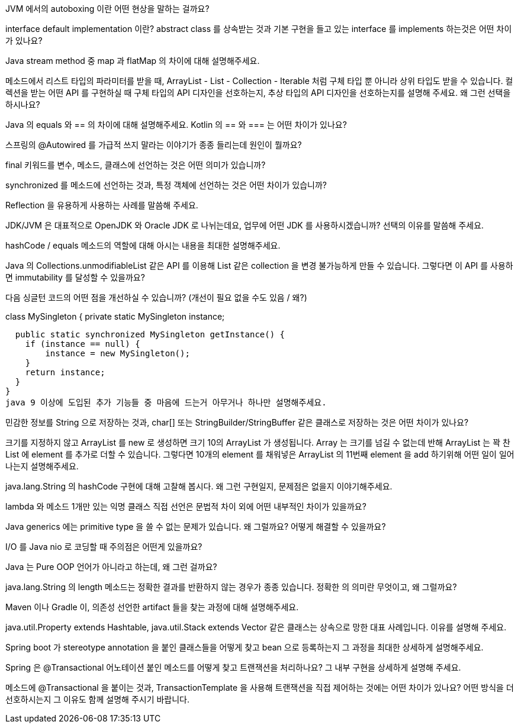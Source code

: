 JVM 에서의 autoboxing 이란 어떤 현상을 말하는 걸까요?

interface default implementation 이란? abstract class 를 상속받는 것과 기본 구현을 들고 있는 interface 를 implements 하는것은 어떤 차이가 있나요?

Java stream method 중 map 과 flatMap 의 차이에 대해 설명해주세요.

메소드에서 리스트 타입의 파라미터를 받을 때, ArrayList - List - Collection - Iterable 처럼 구체 타입 뿐 아니라 상위 타입도 받을 수 있습니다. 컬렉션을 받는 어떤 API 를 구현하실 때 구체 타입의 API 디자인을 선호하는지, 추상 타입의 API 디자인을 선호하는지를 설명해 주세요. 왜 그런 선택을 하시나요?

Java 의 equals 와 == 의 차이에 대해 설명해주세요. Kotlin 의 == 와 === 는 어떤 차이가 있나요?

스프링의 @Autowired 를 가급적 쓰지 말라는 이야기가 종종 들리는데 원인이 뭘까요?

final 키워드를 변수, 메소드, 클래스에 선언하는 것은 어떤 의미가 있습니까?

synchronized 를 메소드에 선언하는 것과, 특정 객체에 선언하는 것은 어떤 차이가 있습니까?

Reflection 을 유용하게 사용하는 사례를 말씀해 주세요.

JDK/JVM 은 대표적으로 OpenJDK 와 Oracle JDK 로 나뉘는데요, 업무에 어떤 JDK 를 사용하시겠습니까? 선택의 이유를 말씀해 주세요.

hashCode / equals 메소드의 역할에 대해 아시는 내용을 최대한 설명해주세요.

Java 의 Collections.unmodifiableList 같은 API 를 이용해 List 같은 collection 을 변경 불가능하게 만들 수 있습니다. 그렇다면 이 API 를 사용하면 immutability 를 달성할 수 있을까요?

다음 싱글턴 코드의 어떤 점을 개선하실 수 있습니까? (개선이 필요 없을 수도 있음 / 왜?)

class MySingleton {
  private static MySingleton instance;

  public static synchronized MySingleton getInstance() {
    if (instance == null) {
        instance = new MySingleton();
    }
    return instance;
  }
}
java 9 이상에 도입된 추가 기능들 중 마음에 드는거 아무거나 하나만 설명해주세요.

민감한 정보를 String 으로 저장하는 것과, char[] 또는 StringBuilder/StringBuffer 같은 클래스로 저장하는 것은 어떤 차이가 있나요?

크기를 지정하지 않고 ArrayList 를 new 로 생성하면 크기 10의 ArrayList 가 생성됩니다. Array 는 크기를 넘길 수 없는데 반해 ArrayList 는 꽉 찬 List 에 element 를 추가로 더할 수 있습니다. 그렇다면 10개의 element 를 채워넣은 ArrayList 의 11번째 element 을 add 하기위해 어떤 일이 일어나는지 설명해주세요.

java.lang.String 의 hashCode 구현에 대해 고찰해 봅시다. 왜 그런 구현일지, 문제점은 없을지 이야기해주세요.

lambda 와 메소드 1개만 있는 익명 클래스 직접 선언은 문법적 차이 외에 어떤 내부적인 차이가 있을까요?

Java generics 에는 primitive type 을 쓸 수 없는 문제가 있습니다. 왜 그럴까요? 어떻게 해결할 수 있을까요?

I/O 를 Java nio 로 코딩할 때 주의점은 어떤게 있을까요?

Java 는 Pure OOP 언어가 아니라고 하는데, 왜 그런 걸까요?

java.lang.String 의 length 메소드는 정확한 결과를 반환하지 않는 경우가 종종 있습니다. 정확한 의 의미란 무엇이고, 왜 그럴까요?

Maven 이나 Gradle 이, 의존성 선언한 artifact 들을 찾는 과정에 대해 설명해주세요.

java.util.Property extends Hashtable, java.util.Stack extends Vector 같은 클래스는 상속으로 망한 대표 사례입니다. 이유를 설명해 주세요.

Spring boot 가 stereotype annotation 을 붙인 클래스들을 어떻게 찾고 bean 으로 등록하는지 그 과정을 최대한 상세하게 설명해주세요.

Spring 은 @Transactional 어노테이션 붙인 메소드를 어떻게 찾고 트랜잭션을 처리하나요? 그 내부 구현을 상세하게 설명해 주세요.

메소드에 @Transactional 을 붙이는 것과, TransactionTemplate 을 사용해 트랜잭션을 직접 제어하는 것에는 어떤 차이가 있나요? 어떤 방식을 더 선호하시는지 그 이유도 함께 설명해 주시기 바랍니다.

